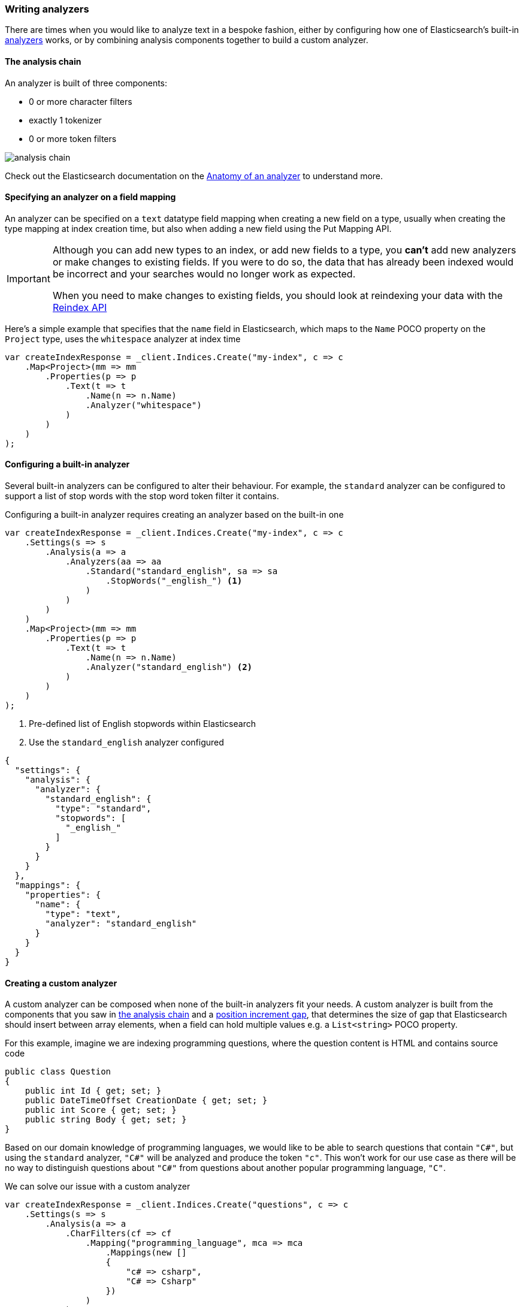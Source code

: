 :ref_current: https://www.elastic.co/guide/en/elasticsearch/reference/master

:github: https://github.com/elastic/elasticsearch-net

:nuget: https://www.nuget.org/packages

////
IMPORTANT NOTE
==============
This file has been generated from https://github.com/elastic/elasticsearch-net/tree/master/src/Tests/Tests/ClientConcepts/HighLevel/Analysis/WritingAnalyzers.doc.cs. 
If you wish to submit a PR for any spelling mistakes, typos or grammatical errors for this file,
please modify the original csharp file found at the link and submit the PR with that change. Thanks!
////

[[writing-analyzers]]
=== Writing analyzers

There are times when you would like to analyze text in a bespoke fashion, either by configuring
how one of Elasticsearch's built-in {ref_current}/analysis-analyzers.html[analyzers] works, or
by combining analysis components together to build a custom analyzer.

[[analysis-chain]]
==== The analysis chain

An analyzer is built of three components:

* 0 or more character filters

* exactly 1 tokenizer

* 0 or more token filters

image::analysis-chain.png[analysis chain]

Check out the Elasticsearch documentation on the {ref_current}/analyzer-anatomy.html[Anatomy of an analyzer]
to understand more.

==== Specifying an analyzer on a field mapping

An analyzer can be specified on a `text` datatype field mapping when creating a new field on a type, usually
when creating the type mapping at index creation time, but also when adding a new field
using the Put Mapping API.

[IMPORTANT]
--
Although you can add new types to an index, or add new fields to a type, you **can't** add new analyzers
or make changes to existing fields. If you were to do so, the data that has already been indexed would be
incorrect and your searches would no longer work as expected.

When you need to make changes to existing fields, you should look at reindexing your data with the
{ref_current}/docs-reindex.html[Reindex API]

--

Here's a simple example that specifies that the `name` field in Elasticsearch,
which maps to the `Name` POCO property on the `Project` type, uses the `whitespace` analyzer at index time

[source,csharp]
----
var createIndexResponse = _client.Indices.Create("my-index", c => c
    .Map<Project>(mm => mm
        .Properties(p => p
            .Text(t => t
                .Name(n => n.Name)
                .Analyzer("whitespace")
            )
        )
    )
);
----

==== Configuring a built-in analyzer

Several built-in analyzers can be configured to alter their behaviour. For example, the
`standard` analyzer can be configured to support a list of stop words with the stop word token filter
it contains.

Configuring a built-in analyzer requires creating an analyzer based on the built-in one

[source,csharp]
----
var createIndexResponse = _client.Indices.Create("my-index", c => c
    .Settings(s => s
        .Analysis(a => a
            .Analyzers(aa => aa
                .Standard("standard_english", sa => sa
                    .StopWords("_english_") <1>
                )
            )
        )
    )
    .Map<Project>(mm => mm
        .Properties(p => p
            .Text(t => t
                .Name(n => n.Name)
                .Analyzer("standard_english") <2>
            )
        )
    )
);
----
<1> Pre-defined list of English stopwords within Elasticsearch

<2> Use the `standard_english` analyzer configured

[source,javascript]
----
{
  "settings": {
    "analysis": {
      "analyzer": {
        "standard_english": {
          "type": "standard",
          "stopwords": [
            "_english_"
          ]
        }
      }
    }
  },
  "mappings": {
    "properties": {
      "name": {
        "type": "text",
        "analyzer": "standard_english"
      }
    }
  }
}
----

==== Creating a custom analyzer

A custom analyzer can be composed when none of the built-in analyzers fit your needs. A custom analyzer
is built from the components that you saw in <<analysis-chain, the analysis chain>> and a
{ref_current}/position-increment-gap.html[position increment gap],
that determines the size of gap that Elasticsearch should insert between array elements, when a
field can hold multiple values e.g. a `List<string>` POCO property.

For this example, imagine we are indexing programming questions, where the question content
is HTML and contains source code

[source,csharp]
----
public class Question
{
    public int Id { get; set; }
    public DateTimeOffset CreationDate { get; set; }
    public int Score { get; set; }
    public string Body { get; set; }
}
----

Based on our domain knowledge of programming languages, we would like to be able to search questions
that contain `"C#"`, but using the `standard` analyzer, `"C#"` will be analyzed and produce the token
`"c"`. This won't work for our use case as there will be no way to distinguish questions about
`"C#"` from questions about another popular programming language, `"C"`.

We can solve our issue with a custom analyzer

[source,csharp]
----
var createIndexResponse = _client.Indices.Create("questions", c => c
    .Settings(s => s
        .Analysis(a => a
            .CharFilters(cf => cf
                .Mapping("programming_language", mca => mca
                    .Mappings(new []
                    {
                        "c# => csharp",
                        "C# => Csharp"
                    })
                )
            )
            .Analyzers(an => an
                .Custom("question", ca => ca
                    .CharFilters("html_strip", "programming_language")
                    .Tokenizer("standard")
                    .Filters("lowercase", "stop")
                )
            )
        )
    )
    .Map<Question>(mm => mm
        .AutoMap()
        .Properties(p => p
            .Text(t => t
                .Name(n => n.Body)
                .Analyzer("question")
            )
        )
    )
);
----

Our custom `question` analyzer will apply the following analysis to a question body

. strip HTML tags

. map both `C#` and `c#` to `"CSharp"` and `"csharp"`, respectively (so the `#` is not stripped by the tokenizer)

. tokenize using the standard tokenizer

. filter tokens with the standard token filter

. lowercase tokens

. remove stop word tokens

A <<full-text-queries, full text query>> will also apply the same analysis to the query input against the
question body at search time, meaning when someone searches including the input `"C#"`, it will also be
analyzed and produce the token `"csharp"`, matching a question body that contains `"C#"` (as well as `"csharp"`
and case invariants), because the search time analysis applied is the same as the index time analysis.

==== Index and Search time analysis

With the previous example, we probably don't want to apply the same analysis to the query input of a
full text query against a question body; we know for our problem domain that a query input is not going
to contain HTML tags, so we would like to apply different analysis at search time.

An analyzer can be specified when creating the field mapping to use at search time, in addition to an analyzer to
use at query time

[source,csharp]
----
var createIndexResponse = _client.Indices.Create("questions", c => c
    .Settings(s => s
        .Analysis(a => a
            .CharFilters(cf => cf
                .Mapping("programming_language", mca => mca
                    .Mappings(new[]
                    {
                        "c# => csharp",
                        "C# => Csharp"
                    })
                )
            )
            .Analyzers(an => an
                .Custom("index_question", ca => ca <1>
                    .CharFilters("html_strip", "programming_language")
                    .Tokenizer("standard")
                    .Filters("lowercase", "stop")
                )
                .Custom("search_question", ca => ca <2>
                    .CharFilters("programming_language")
                    .Tokenizer("standard")
                    .Filters("lowercase", "stop")
                )
            )
        )
    )
    .Map<Question>(mm => mm
        .AutoMap()
        .Properties(p => p
            .Text(t => t
                .Name(n => n.Body)
                .Analyzer("index_question")
                .SearchAnalyzer("search_question")
            )
        )
    )
);
----
<1> Use an analyzer at index time that strips HTML tags

<2> Use an analyzer at search time that does not strip HTML tags

With this in place, the text of a question body will be analyzed with the `index_question` analyzer
at index time and the input to a full text query on the question body field will be analyzed with
the `search_question` analyzer that does not use the `html_strip` character filter.

[TIP]
--
A Search analyzer can also be specified per query i.e. use a different analyzer for a particular
request from the one specified in the mapping. This can be useful when iterating on and improving
your search strategy.

Take a look at the {ref_current}/analyzer.html[analyzer] documentation for more details around where analyzers can be specified
and the precedence for a given request.

--

